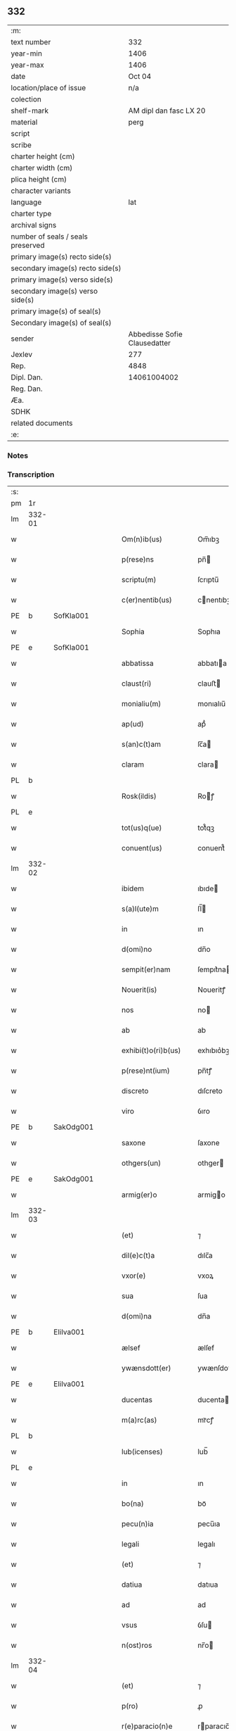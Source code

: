 ** 332

| :m:                               |                              |
| text number                       |                          332 |
| year-min                          |                         1406 |
| year-max                          |                         1406 |
| date                              |                       Oct 04 |
| location/place of issue           |                          n/a |
| colection                         |                              |
| shelf-mark                        |       AM dipl dan fasc LX 20 |
| material                          |                         perg |
| script                            |                              |
| scribe                            |                              |
| charter height (cm)               |                              |
| charter width (cm)                |                              |
| plica height (cm)                 |                              |
| character variants                |                              |
| language                          |                          lat |
| charter type                      |                              |
| archival signs                    |                              |
| number of seals / seals preserved |                              |
| primary image(s) recto side(s)    |                              |
| secondary image(s) recto side(s)  |                              |
| primary image(s) verso side(s)    |                              |
| secondary image(s) verso side(s)  |                              |
| primary image(s) of seal(s)       |                              |
| Secondary image(s) of seal(s)     |                              |
| sender                            | Abbedisse Sofie Clausedatter |
| Jexlev                            |                          277 |
| Rep.                              |                         4848 |
| Dipl. Dan.                        |                  14061004002 |
| Reg. Dan.                         |                              |
| Æa.                               |                              |
| SDHK                              |                              |
| related documents                 |                              |
| :e:                               |                              |

*** Notes


*** Transcription
| :s: |        |   |   |   |   |                     |              |   |   |   |                         |     |   |   |    |               |
| pm  | 1r     |   |   |   |   |                     |              |   |   |   |                         |     |   |   |    |               |
| lm  | 332-01 |   |   |   |   |                     |              |   |   |   |                         |     |   |   |    |               |
| w   |        |   |   |   |   | Om(n)ib(us)         | Om̅ıbꝫ        |   |   |   |                         | lat |   |   |    |        332-01 |
| w   |        |   |   |   |   | p(rese)ns           | pn̅          |   |   |   |                         | lat |   |   |    |        332-01 |
| w   |        |   |   |   |   | scriptu(m)          | ſcrıptu̅      |   |   |   |                         | lat |   |   |    |        332-01 |
| w   |        |   |   |   |   | c(er)nentib(us)     | cnentıbꝫ    |   |   |   |                         | lat |   |   |    |        332-01 |
| PE  | b      | SofKla001  |   |   |   |                     |              |   |   |   |                         |     |   |   |    |               |
| w   |        |   |   |   |   | Sophia              | Sophıa       |   |   |   |                         | lat |   |   |    |        332-01 |
| PE  | e      | SofKla001  |   |   |   |                     |              |   |   |   |                         |     |   |   |    |               |
| w   |        |   |   |   |   | abbatissa           | abbatıa     |   |   |   |                         | lat |   |   |    |        332-01 |
| w   |        |   |   |   |   | claust(ri)          | clauﬅ       |   |   |   |                         | lat |   |   |    |        332-01 |
| w   |        |   |   |   |   | monialiu(m)         | monıalıu̅     |   |   |   |                         | lat |   |   |    |        332-01 |
| w   |        |   |   |   |   | ap(ud)              | apᷘ           |   |   |   |                         | lat |   |   |    |        332-01 |
| w   |        |   |   |   |   | s(an)c(t)am         | ſc̅a         |   |   |   |                         | lat |   |   |    |        332-01 |
| w   |        |   |   |   |   | claram              | clara       |   |   |   |                         | lat |   |   |    |        332-01 |
| PL  | b      |   |   |   |   |                     |              |   |   |   |                         |     |   |   |    |               |
| w   |        |   |   |   |   | Rosk(ildis)         | Roꝭ         |   |   |   |                         | lat |   |   |    |        332-01 |
| PL  | e      |   |   |   |   |                     |              |   |   |   |                         |     |   |   |    |               |
| w   |        |   |   |   |   | tot(us)q(ue)        | tot᷒qꝫ        |   |   |   |                         | lat |   |   |    |        332-01 |
| w   |        |   |   |   |   | conuent(us)         | conuent᷒      |   |   |   |                         | lat |   |   |    |        332-01 |
| lm  | 332-02 |   |   |   |   |                     |              |   |   |   |                         |     |   |   |    |               |
| w   |        |   |   |   |   | ibidem              | ıbıde       |   |   |   |                         | lat |   |   |    |        332-02 |
| w   |        |   |   |   |   | s(a)l(ute)m         | ſl̅          |   |   |   |                         | lat |   |   |    |        332-02 |
| w   |        |   |   |   |   | in                  | ın           |   |   |   |                         | lat |   |   |    |        332-02 |
| w   |        |   |   |   |   | d(omi)no            | dn̅o          |   |   |   |                         | lat |   |   |    |        332-02 |
| w   |        |   |   |   |   | sempit(er)nam       | ſempıt͛na    |   |   |   |                         | lat |   |   |    |        332-02 |
| w   |        |   |   |   |   | Nouerit(is)         | Noueritꝭ     |   |   |   |                         | lat |   |   |    |        332-02 |
| w   |        |   |   |   |   | nos                 | no          |   |   |   |                         | lat |   |   |    |        332-02 |
| w   |        |   |   |   |   | ab                  | ab           |   |   |   |                         | lat |   |   |    |        332-02 |
| w   |        |   |   |   |   | exhibi(t)o(ri)b(us) | exhıbıo͛bꝫ    |   |   |   |                         | lat |   |   |    |        332-02 |
| w   |        |   |   |   |   | p(rese)nt(ium)      | pn̅tꝭ         |   |   |   |                         | lat |   |   |    |        332-02 |
| w   |        |   |   |   |   | discreto            | dıſcreto     |   |   |   |                         | lat |   |   |    |        332-02 |
| w   |        |   |   |   |   | viro                | ỽıro         |   |   |   |                         | lat |   |   |    |        332-02 |
| PE  | b      | SakOdg001  |   |   |   |                     |              |   |   |   |                         |     |   |   |    |               |
| w   |        |   |   |   |   | saxone              | ſaxone       |   |   |   |                         | lat |   |   |    |        332-02 |
| w   |        |   |   |   |   | othgers(un)         | othger      |   |   |   |                         | lat |   |   |    |        332-02 |
| PE  | e      | SakOdg001  |   |   |   |                     |              |   |   |   |                         |     |   |   |    |               |
| w   |        |   |   |   |   | armig(er)o          | armigo      |   |   |   |                         | lat |   |   |    |        332-02 |
| lm  | 332-03 |   |   |   |   |                     |              |   |   |   |                         |     |   |   |    |               |
| w   |        |   |   |   |   | (et)                | ⁊            |   |   |   |                         | lat |   |   |    |        332-03 |
| w   |        |   |   |   |   | dil(e)c(t)a         | dılc̅a        |   |   |   |                         | lat |   |   |    |        332-03 |
| w   |        |   |   |   |   | vxor(e)             | vxoꝝ         |   |   |   |                         | lat |   |   |    |        332-03 |
| w   |        |   |   |   |   | sua                 | ſua          |   |   |   |                         | lat |   |   |    |        332-03 |
| w   |        |   |   |   |   | d(omi)na            | dn̅a          |   |   |   |                         | lat |   |   |    |        332-03 |
| PE  | b      | EliIva001  |   |   |   |                     |              |   |   |   |                         |     |   |   |    |               |
| w   |        |   |   |   |   | ælsef               | ælſef        |   |   |   |                         | lat |   |   |    |        332-03 |
| w   |        |   |   |   |   | ywænsdott(er)       | ywænſdott   |   |   |   |                         | lat |   |   |    |        332-03 |
| PE  | e      | EliIva001  |   |   |   |                     |              |   |   |   |                         |     |   |   |    |               |
| w   |        |   |   |   |   | ducentas            | ducenta     |   |   |   |                         | lat |   |   |    |        332-03 |
| w   |        |   |   |   |   | m(a)rc(as)          | mrᷓcꝭ         |   |   |   |                         | lat |   |   |    |        332-03 |
| PL  | b      |   |   |   |   |                     |              |   |   |   |                         |     |   |   |    |               |
| w   |        |   |   |   |   | lub(icenses)        | lub̅          |   |   |   |                         | lat |   |   |    |        332-03 |
| PL  | e      |   |   |   |   |                     |              |   |   |   |                         |     |   |   |    |               |
| w   |        |   |   |   |   | in                  | ın           |   |   |   |                         | lat |   |   |    |        332-03 |
| w   |        |   |   |   |   | bo(na)              | boᷓ           |   |   |   |                         | lat |   |   |    |        332-03 |
| w   |        |   |   |   |   | pecu(n)ia           | pecu̅ıa       |   |   |   |                         | lat |   |   |    |        332-03 |
| w   |        |   |   |   |   | legali              | legalı       |   |   |   |                         | lat |   |   |    |        332-03 |
| w   |        |   |   |   |   | (et)                | ⁊            |   |   |   |                         | lat |   |   |    |        332-03 |
| w   |        |   |   |   |   | datiua              | datıua       |   |   |   |                         | lat |   |   |    |        332-03 |
| w   |        |   |   |   |   | ad                  | ad           |   |   |   |                         | lat |   |   |    |        332-03 |
| w   |        |   |   |   |   | vsus                | ỽſu         |   |   |   |                         | lat |   |   |    |        332-03 |
| w   |        |   |   |   |   | n(ost)ros           | nr̅o         |   |   |   |                         | lat |   |   |    |        332-03 |
| lm  | 332-04 |   |   |   |   |                     |              |   |   |   |                         |     |   |   |    |               |
| w   |        |   |   |   |   | (et)                | ⁊            |   |   |   |                         | lat |   |   |    |        332-04 |
| w   |        |   |   |   |   | p(ro)               | ꝓ            |   |   |   |                         | lat |   |   |    |        332-04 |
| w   |        |   |   |   |   | r(e)paracio(n)e     | rparacıo̅e   |   |   |   |                         | lat |   |   |    |        332-04 |
| w   |        |   |   |   |   | n(ost)ri            | nr̅ı          |   |   |   |                         | lat |   |   |    |        332-04 |
| w   |        |   |   |   |   | mo(na)sterij        | mᷓoﬅerij      |   |   |   |                         | lat |   |   |    |        332-04 |
| w   |        |   |   |   |   | v(er)acit(er)       | ỽ͛aci        |   |   |   |                         | lat |   |   |    |        332-04 |
| w   |        |   |   |   |   | subleuasse          | ſubleuae    |   |   |   |                         | lat |   |   |    |        332-04 |
| p   |        |   |   |   |   | /                   | /            |   |   |   |                         | lat |   |   |    |        332-04 |
| w   |        |   |   |   |   | quas                | qua         |   |   |   |                         | lat |   |   |    |        332-04 |
| w   |        |   |   |   |   | nob(is)             | nob̅          |   |   |   |                         | lat |   |   |    |        332-04 |
| w   |        |   |   |   |   | p(ar)tim            | p̲ti         |   |   |   |                         | lat |   |   |    |        332-04 |
| w   |        |   |   |   |   | sub                 | ſub          |   |   |   |                         | lat |   |   |    |        332-04 |
| w   |        |   |   |   |   | isto                | ıﬅo          |   |   |   |                         | lat |   |   |    |        332-04 |
| w   |        |   |   |   |   | p(re)textu          | p̅textu       |   |   |   |                         | lat |   |   |    |        332-04 |
| w   |        |   |   |   |   | donasse             | donae       |   |   |   |                         | lat |   |   |    |        332-04 |
| w   |        |   |   |   |   | dinoscu(n)t(ur)     | dınoſcu̅tᷣ     |   |   |   |                         | lat |   |   |    |        332-04 |
| w   |        |   |   |   |   | q(uod)              | ꝙ            |   |   |   |                         | lat |   |   |    |        332-04 |
| w   |        |   |   |   |   | ip(s)i              | ıp̅ı          |   |   |   |                         | lat |   |   |    |        332-04 |
| lm  | 332-05 |   |   |   |   |                     |              |   |   |   |                         |     |   |   |    |               |
| w   |        |   |   |   |   | ambo                | ambo         |   |   |   |                         | lat |   |   |    |        332-05 |
| w   |        |   |   |   |   | q(uam)              | ꝙᷓ            |   |   |   |                         | lat |   |   |    |        332-05 |
| w   |        |   |   |   |   | diu                 | dıu          |   |   |   |                         | lat |   |   |    |        332-05 |
| w   |        |   |   |   |   | vixerint            | ỽıxerint     |   |   |   |                         | lat |   |   |    |        332-05 |
| w   |        |   |   |   |   | om(n)ia             | om̅ıa         |   |   |   |                         | lat |   |   |    |        332-05 |
| w   |        |   |   |   |   | bo(na)              | boᷓ           |   |   |   |                         | lat |   |   |    |        332-05 |
| w   |        |   |   |   |   | n(ost)ra            | nr̅a          |   |   |   |                         | lat |   |   |    |        332-05 |
| w   |        |   |   |   |   | in                  | in           |   |   |   |                         | lat |   |   |    |        332-05 |
| PL  | b      |   |   |   |   |                     |              |   |   |   |                         |     |   |   |    |               |
| w   |        |   |   |   |   | giæssøwæ            | gıæøwæ      |   |   |   |                         | lat |   |   |    |        332-05 |
| PL  | e      |   |   |   |   |                     |              |   |   |   |                         |     |   |   |    |               |
| w   |        |   |   |   |   | sita                | ſıta         |   |   |   |                         | lat |   |   |    |        332-05 |
| w   |        |   |   |   |   | (con)structa        | ꝯﬅructa      |   |   |   |                         | lat |   |   |    |        332-05 |
| w   |        |   |   |   |   | (et)                | ⁊            |   |   |   |                         | lat |   |   |    |        332-05 |
| w   |        |   |   |   |   | desolata            | deſolata     |   |   |   |                         | lat |   |   |    |        332-05 |
| w   |        |   |   |   |   | cu(m)               | cu̅           |   |   |   |                         | lat |   |   |    |        332-05 |
| w   |        |   |   |   |   | garset(is)          | garſetꝭ      |   |   |   |                         | lat |   |   |    |        332-05 |
| w   |        |   |   |   |   | (et)                | ⁊            |   |   |   |                         | lat |   |   |    |        332-05 |
| w   |        |   |   |   |   | aliis               | alii        |   |   |   |                         | lat |   |   |    |        332-05 |
| w   |        |   |   |   |   | om(n)ib(us)         | om̅ıbꝫ        |   |   |   |                         | lat |   |   |    |        332-05 |
| w   |        |   |   |   |   | suis                | ſui         |   |   |   |                         | lat |   |   |    |        332-05 |
| lm  | 332-06 |   |   |   |   |                     |              |   |   |   |                         |     |   |   |    |               |
| w   |        |   |   |   |   | p(er)tinenciis      | p̲tınencii   |   |   |   |                         | lat |   |   |    |        332-06 |
| w   |        |   |   |   |   | v(idelicet)         | ỽꝫ           |   |   |   |                         | lat |   |   |    |        332-06 |
| w   |        |   |   |   |   | agr(is)             | agrꝭ         |   |   |   |                         | lat |   |   |    |        332-06 |
| w   |        |   |   |   |   | p(ra)t(is)          | pᷓtꝭ          |   |   |   |                         | lat |   |   |    |        332-06 |
| w   |        |   |   |   |   | siluis              | ſılui       |   |   |   |                         | lat |   |   |    |        332-06 |
| w   |        |   |   |   |   | pascuis             | paſcui      |   |   |   |                         | lat |   |   |    |        332-06 |
| w   |        |   |   |   |   | piscatur(is)        | pıſcaturꝭ    |   |   |   |                         | lat |   |   |    |        332-06 |
| w   |        |   |   |   |   | hu(m)id(is)         | huı̅         |   |   |   |                         | lat |   |   |    |        332-06 |
| w   |        |   |   |   |   | (et)                | ⁊            |   |   |   |                         | lat |   |   |    |        332-06 |
| w   |        |   |   |   |   | sicc(is)            | ſiccꝭ        |   |   |   |                         | lat |   |   |    |        332-06 |
| w   |        |   |   |   |   | nil                 | nil          |   |   |   |                         | lat |   |   |    |        332-06 |
| w   |        |   |   |   |   | excepto             | excepto      |   |   |   |                         | lat |   |   |    |        332-06 |
| w   |        |   |   |   |   | inf(ra)             | ınfᷓ          |   |   |   |                         | lat |   |   |    |        332-06 |
| w   |        |   |   |   |   | quatuor             | quatuoꝛ      |   |   |   |                         | lat |   |   |    |        332-06 |
| w   |        |   |   |   |   | limites             | lımıte      |   |   |   |                         | lat |   |   |    |        332-06 |
| w   |        |   |   |   |   | ca(m)por(um)        | ca̅poꝝ        |   |   |   |                         | lat |   |   |    |        332-06 |
| lm  | 332-07 |   |   |   |   |                     |              |   |   |   |                         |     |   |   |    |               |
| w   |        |   |   |   |   | absq(ue)            | abſqꝫ        |   |   |   |                         | lat |   |   |    |        332-07 |
| w   |        |   |   |   |   | vlla                | ỽlla         |   |   |   |                         | lat |   |   |    |        332-07 |
| w   |        |   |   |   |   | pensione            | penſıone     |   |   |   |                         | lat |   |   |    |        332-07 |
| w   |        |   |   |   |   | de                  | de           |   |   |   |                         | lat |   |   |    |        332-07 |
| w   |        |   |   |   |   | d(i)c(t)is          | dc̅ı         |   |   |   |                         | lat |   |   |    |        332-07 |
| w   |        |   |   |   |   | bonis               | boni        |   |   |   |                         | lat |   |   |    |        332-07 |
| w   |        |   |   |   |   | q(uo)modol(ibet)    | qͦmodolꝫ      |   |   |   |                         | lat |   |   |    |        332-07 |
| w   |        |   |   |   |   | danda               | danda        |   |   |   |                         | lat |   |   |    |        332-07 |
| w   |        |   |   |   |   | libere              | lıbere       |   |   |   |                         | lat |   |   |    |        332-07 |
| w   |        |   |   |   |   | habeant             | habeant      |   |   |   |                         | lat |   |   |    |        332-07 |
| w   |        |   |   |   |   | ordinanda           | oꝛdınanda    |   |   |   |                         | lat |   |   |    |        332-07 |
| w   |        |   |   |   |   | p(ar)timq(ue)       | p̲tiqꝫ       |   |   |   |                         | lat |   |   |    |        332-07 |
| w   |        |   |   |   |   | sub                 | ſub          |   |   |   |                         | lat |   |   |    |        332-07 |
| w   |        |   |   |   |   | (et)                | ⁊            |   |   |   |                         | lat |   |   |    |        332-07 |
| w   |        |   |   |   |   | ex                  | ex           |   |   |   |                         | lat |   |   |    |        332-07 |
| w   |        |   |   |   |   | pietat(is)          | pıetatꝭ      |   |   |   |                         | lat |   |   |    |        332-07 |
| w   |        |   |   |   |   | aff(e)c(t)u         | affc̅u        |   |   |   |                         | lat |   |   |    |        332-07 |
| lm  | 332-08 |   |   |   |   |                     |              |   |   |   |                         |     |   |   |    |               |
| w   |        |   |   |   |   | p(re)d(i)c(t)a      | p̅dc̅a         |   |   |   |                         | lat |   |   |    |        332-08 |
| w   |        |   |   |   |   | denarior(um)        | denarıoꝝ     |   |   |   |                         | lat |   |   |    |        332-08 |
| w   |        |   |   |   |   | donacio             | donacıo      |   |   |   |                         | lat |   |   |    |        332-08 |
| w   |        |   |   |   |   | p(ro)cesserat       | ꝓceerat     |   |   |   |                         | lat |   |   |    |        332-08 |
| w   |        |   |   |   |   | vt                  | vt           |   |   |   |                         | lat |   |   |    |        332-08 |
| w   |        |   |   |   |   | dum                 | du          |   |   |   |                         | lat |   |   |    |        332-08 |
| w   |        |   |   |   |   | ip(s)os             | ıp̅o         |   |   |   |                         | lat |   |   |    |        332-08 |
| w   |        |   |   |   |   | mori                | moꝛı         |   |   |   |                         | lat |   |   |    |        332-08 |
| w   |        |   |   |   |   | co(n)tig(er)it      | co̅tıg͛ıt      |   |   |   |                         | lat |   |   |    |        332-08 |
| w   |        |   |   |   |   | in                  | in           |   |   |   |                         | lat |   |   |    |        332-08 |
| w   |        |   |   |   |   | ecc(lesi)a          | ecc̅a         |   |   |   |                         | lat |   |   |    |        332-08 |
| w   |        |   |   |   |   | n(ost)ra            | nr̅a          |   |   |   |                         | lat |   |   |    |        332-08 |
| w   |        |   |   |   |   | a(m)bo              | a̅bo          |   |   |   |                         | lat |   |   |    |        332-08 |
| w   |        |   |   |   |   | sepultura           | ſepultura    |   |   |   |                         | lat |   |   |    |        332-08 |
| w   |        |   |   |   |   | p(er)fruant(ur)     | p̲fruantᷣ      |   |   |   |                         | lat |   |   |    |        332-08 |
| w   |        |   |   |   |   | p(ar)ticipes¦q(ue)  | p̲tıcıpe¦qꝫ  |   |   |   |                         | lat |   |   |    | 332-08—332-09 |
| w   |        |   |   |   |   | sint                | ſint         |   |   |   |                         | lat |   |   |    |        332-09 |
| w   |        |   |   |   |   | o(mn)i(u)m          | oı̅         |   |   |   |                         | lat |   |   |    |        332-09 |
| w   |        |   |   |   |   | b(e)n(e)ficior(um)  | bn̅fıcıoꝝ     |   |   |   |                         | lat |   |   |    |        332-09 |
| w   |        |   |   |   |   | missar(um)          | mıaꝝ        |   |   |   |                         | lat |   |   |    |        332-09 |
| w   |        |   |   |   |   | or(ati)onu(m)       | oꝛ̅onu̅        |   |   |   |                         | lat |   |   |    |        332-09 |
| w   |        |   |   |   |   | (et)                | ⁊            |   |   |   |                         | lat |   |   |    |        332-09 |
| w   |        |   |   |   |   | indulge(n)ciaru(m)  | ındulge̅cıaꝛu̅ |   |   |   |                         | lat |   |   |    |        332-09 |
| w   |        |   |   |   |   | tam                 | tam          |   |   |   |                         | lat |   |   |    |        332-09 |
| w   |        |   |   |   |   | in                  | ın           |   |   |   |                         | lat |   |   |    |        332-09 |
| w   |        |   |   |   |   | vita                | ỽıta         |   |   |   |                         | lat |   |   |    |        332-09 |
| w   |        |   |   |   |   | q(uam)              | ꝙᷓ            |   |   |   |                         | lat |   |   |    |        332-09 |
| w   |        |   |   |   |   | in                  | in           |   |   |   |                         | lat |   |   |    |        332-09 |
| w   |        |   |   |   |   | morte               | moꝛte        |   |   |   |                         | lat |   |   |    |        332-09 |
| w   |        |   |   |   |   | q(ue)               | q̅            |   |   |   |                         | lat |   |   |    |        332-09 |
| w   |        |   |   |   |   | in                  | ın           |   |   |   |                         | lat |   |   |    |        332-09 |
| w   |        |   |   |   |   | ecc(lesi)a          | ecc̅a         |   |   |   |                         | lat |   |   |    |        332-09 |
| w   |        |   |   |   |   | (et)                | ⁊            |   |   |   |                         | lat |   |   |    |        332-09 |
| w   |        |   |   |   |   | claust(ro)          | clauﬅͦ        |   |   |   |                         | lat |   |   |    |        332-09 |
| w   |        |   |   |   |   | n(ost)ris           | nr̅ı         |   |   |   |                         | lat |   |   |    |        332-09 |
| w   |        |   |   |   |   | p(er)petuo          | p̲petuo       |   |   |   |                         | lat |   |   |    |        332-09 |
| lm  | 332-10 |   |   |   |   |                     |              |   |   |   |                         |     |   |   |    |               |
| w   |        |   |   |   |   | celeb(ra)nda        | celebᷓnda     |   |   |   |                         | lat |   |   |    |        332-10 |
| w   |        |   |   |   |   | fueri(n)t           | fuerı̅t       |   |   |   |                         | lat |   |   |    |        332-10 |
| w   |        |   |   |   |   | (et)                | ⁊            |   |   |   |                         | lat |   |   |    |        332-10 |
| w   |        |   |   |   |   | tenenda             | tenenda      |   |   |   |                         | lat |   |   |    |        332-10 |
| w   |        |   |   |   |   | Jnsup(er)           | Jnſuꝑ        |   |   |   |                         | lat |   |   |    |        332-10 |
| w   |        |   |   |   |   | anniu(er)sariu(m)   | annıuſarıu̅  |   |   |   |                         | lat |   |   |    |        332-10 |
| w   |        |   |   |   |   | suu(m)              | ſuu̅          |   |   |   |                         | lat |   |   |    |        332-10 |
| w   |        |   |   |   |   | sem(e)l             | ſeml̅         |   |   |   |                         | lat |   |   |    |        332-10 |
| w   |        |   |   |   |   | in                  | ın           |   |   |   |                         | lat |   |   |    |        332-10 |
| w   |        |   |   |   |   | anno                | anno         |   |   |   |                         | lat |   |   |    |        332-10 |
| w   |        |   |   |   |   | cu(m)               | cu̅           |   |   |   |                         | lat |   |   |    |        332-10 |
| w   |        |   |   |   |   | miss(is)            | mıſ         |   |   |   |                         | lat |   |   |    |        332-10 |
| w   |        |   |   |   |   | (et)                | ⁊            |   |   |   |                         | lat |   |   |    |        332-10 |
| w   |        |   |   |   |   | vigiliis            | ỽıgilii     |   |   |   |                         | lat |   |   |    |        332-10 |
| w   |        |   |   |   |   | p(ro)               | ꝓ            |   |   |   |                         | lat |   |   |    |        332-10 |
| w   |        |   |   |   |   | eor(um)             | eoꝝ          |   |   |   |                         | lat |   |   |    |        332-10 |
| w   |        |   |   |   |   | a(n)i(m)ab(us)      | aı̅abꝫ        |   |   |   |                         | lat |   |   |    |        332-10 |
| w   |        |   |   |   |   | indubie             | ındubie      |   |   |   |                         | lat |   |   |    |        332-10 |
| lm  | 332-11 |   |   |   |   |                     |              |   |   |   |                         |     |   |   |    |               |
| w   |        |   |   |   |   | solle(m)pnit(er)    | ſolle̅pnıtꝭ   |   |   |   |                         | lat |   |   |    |        332-11 |
| w   |        |   |   |   |   | tene(r)i            | tene̅ı        |   |   |   |                         | lat |   |   |    |        332-11 |
| w   |        |   |   |   |   | faciam(us)          | facıam᷒       |   |   |   |                         | lat |   |   |    |        332-11 |
| w   |        |   |   |   |   | Addim(us)           | Addım᷒        |   |   |   |                         | lat |   |   |    |        332-11 |
| w   |        |   |   |   |   | ec(iam)             | e           |   |   |   |                         | lat |   |   |    |        332-11 |
| w   |        |   |   |   |   | q(uod)              | ꝙ            |   |   |   |                         | lat |   |   |    |        332-11 |
| w   |        |   |   |   |   | p(re)d(i)c(t)or(um) | pd̅coꝝ        |   |   |   |                         | lat |   |   |    |        332-11 |
| PE  | b      | SakOdg001  |   |   |   |                     |              |   |   |   |                         |     |   |   |    |               |
| w   |        |   |   |   |   | saxonis             | ſaxonı      |   |   |   |                         | lat |   |   |    |        332-11 |
| PE  | e      | SakOdg001  |   |   |   |                     |              |   |   |   |                         |     |   |   |    |               |
| w   |        |   |   |   |   | (et)                | ⁊            |   |   |   |                         | lat |   |   |    |        332-11 |
| w   |        |   |   |   |   | d(omi)ne            | dn̅e          |   |   |   |                         | lat |   |   |    |        332-11 |
| PE  | b      | EliIva001  |   |   |   |                     |              |   |   |   |                         |     |   |   |    |               |
| w   |        |   |   |   |   | elsef               | elſef        |   |   |   |                         | lat |   |   |    |        332-11 |
| PE  | e      | EliIva001  |   |   |   |                     |              |   |   |   |                         |     |   |   |    |               |
| w   |        |   |   |   |   | heredes             | herede      |   |   |   |                         | lat |   |   |    |        332-11 |
| w   |        |   |   |   |   | p(re)d(i)c(t)a      | p̅dc̅a         |   |   |   |                         | lat |   |   |    |        332-11 |
| w   |        |   |   |   |   | bona                | bona         |   |   |   |                         | lat |   |   |    |        332-11 |
| w   |        |   |   |   |   | in                  | ın           |   |   |   |                         | lat |   |   |    |        332-11 |
| PL  | b      |   |   |   |   |                     |              |   |   |   |                         |     |   |   |    |               |
| w   |        |   |   |   |   | giæssøwæ            | gıæøwæ      |   |   |   |                         | lat |   |   |    |        332-11 |
| PL  | e      |   |   |   |   |                     |              |   |   |   |                         |     |   |   |    |               |
| w   |        |   |   |   |   | cum                 | cu          |   |   |   |                         | lat |   |   |    |        332-11 |
| lm  | 332-12 |   |   |   |   |                     |              |   |   |   |                         |     |   |   |    |               |
| w   |        |   |   |   |   | p(re)miss(is)       | p̅mıſ        |   |   |   |                         | lat |   |   |    |        332-12 |
| w   |        |   |   |   |   | suis                | ſuı         |   |   |   |                         | lat |   |   |    |        332-12 |
| w   |        |   |   |   |   | p(er)tinenciis      | p̲tınencii   |   |   |   |                         | lat |   |   |    |        332-12 |
| w   |        |   |   |   |   | p(ost)              | p᷒            |   |   |   |                         | lat |   |   |    |        332-12 |
| w   |        |   |   |   |   | eor(um)             | eoꝝ          |   |   |   |                         | lat |   |   |    |        332-12 |
| w   |        |   |   |   |   | obitum              | obıtu       |   |   |   |                         | lat |   |   |    |        332-12 |
| w   |        |   |   |   |   | vsq(ue)             | ỽſqꝫ         |   |   |   |                         | lat |   |   |    |        332-12 |
| w   |        |   |   |   |   | ad                  | ad           |   |   |   |                         | lat |   |   |    |        332-12 |
| w   |        |   |   |   |   | fest(um)            | feﬅꝭ         |   |   |   |                         | lat |   |   |    |        332-12 |
| w   |        |   |   |   |   | b(ea)ti             | bt̅ı          |   |   |   |                         | lat |   |   |    |        332-12 |
| w   |        |   |   |   |   | michael(is)         | mıchael̅      |   |   |   |                         | lat |   |   |    |        332-12 |
| w   |        |   |   |   |   | p(ro)xi(m)o         | ꝓxı̅o         |   |   |   |                         | lat |   |   |    |        332-12 |
| w   |        |   |   |   |   | subsquens           | ſubſquen    |   |   |   |                         | lat |   |   |    |        332-12 |
| w   |        |   |   |   |   | ec(iam)             | e           |   |   |   |                         | lat |   |   |    |        332-12 |
| w   |        |   |   |   |   | absq(ue)            | abſqꝫ        |   |   |   |                         | lat |   |   |    |        332-12 |
| w   |        |   |   |   |   | vlla                | vlla         |   |   |   |                         | lat |   |   |    |        332-12 |
| w   |        |   |   |   |   | pensione            | penſıone     |   |   |   |                         | lat |   |   |    |        332-12 |
| lm  | 332-13 |   |   |   |   |                     |              |   |   |   |                         |     |   |   |    |               |
| w   |        |   |   |   |   | secundum            | !ſecun̅du¡   |   |   |   |                         | lat |   |   |    |        332-13 |
| w   |        |   |   |   |   | suam                | ſua         |   |   |   |                         | lat |   |   |    |        332-13 |
| w   |        |   |   |   |   | volun(tatem)        | ỽolunͩͤ        |   |   |   |                         | lat |   |   |    |        332-13 |
| w   |        |   |   |   |   | liber(e)            | lıberꝭ       |   |   |   |                         | lat |   |   |    |        332-13 |
| w   |        |   |   |   |   | ordinabu(n)t        | oꝛdınabu̅t    |   |   |   |                         | lat |   |   |    |        332-13 |
| w   |        |   |   |   |   | quo                 | quo          |   |   |   |                         | lat |   |   |    |        332-13 |
| w   |        |   |   |   |   | festo               | feﬅo         |   |   |   |                         | lat |   |   |    |        332-13 |
| w   |        |   |   |   |   | t(ra)nsacto         | tᷓnſacto      |   |   |   |                         | lat |   |   |    |        332-13 |
| w   |        |   |   |   |   | p(re)d(i)c(t)a      | pdc̅a         |   |   |   |                         | lat |   |   |    |        332-13 |
| w   |        |   |   |   |   | bo(na)              | boᷓ           |   |   |   |                         | lat |   |   |    |        332-13 |
| w   |        |   |   |   |   | cu(m)               | cu̅           |   |   |   |                         | lat |   |   |    |        332-13 |
| w   |        |   |   |   |   | edificis            | edıfici     |   |   |   |                         | lat |   |   |    |        332-13 |
| w   |        |   |   |   |   | (et)                | ⁊            |   |   |   |                         | lat |   |   |    |        332-13 |
| w   |        |   |   |   |   | famuliis            | famulii     |   |   |   |                         | lat |   |   |    |        332-13 |
| w   |        |   |   |   |   | absq(ue)            | abſqꝫ        |   |   |   |                         | lat |   |   |    |        332-13 |
| w   |        |   |   |   |   | vlla                | vlla         |   |   |   |                         | lat |   |   |    |        332-13 |
| w   |        |   |   |   |   | diminu¦cione        | dıminu¦cıone |   |   |   |                         | lat |   |   |    | 332-13—332-14 |
| w   |        |   |   |   |   | ad                  | ad           |   |   |   |                         | lat |   |   |    |        332-14 |
| w   |        |   |   |   |   | n(ost)ram           | nr̅a         |   |   |   |                         | lat |   |   |    |        332-14 |
| w   |        |   |   |   |   | ordinac(i)o(n)em    | oꝛdınac̅oe   |   |   |   |                         | lat |   |   |    |        332-14 |
| w   |        |   |   |   |   | liber(e)            | lıberꝭ       |   |   |   |                         | lat |   |   |    |        332-14 |
| w   |        |   |   |   |   | reu(er)tant(ur)     | reutantᷣ     |   |   |   |                         | lat |   |   |    |        332-14 |
| w   |        |   |   |   |   | ip(s)iq(ue)         | ıp̅ıqꝫ        |   |   |   |                         | lat |   |   |    |        332-14 |
| w   |        |   |   |   |   | eor(um)             | eoꝝ          |   |   |   |                         | lat |   |   |    |        332-14 |
| w   |        |   |   |   |   | heredes             | herede      |   |   |   |                         | lat |   |   |    |        332-14 |
| w   |        |   |   |   |   | q(ui)c(um)q(ue)     | qqꝫ        |   |   |   |                         | lat |   |   |    |        332-14 |
| w   |        |   |   |   |   | fuerint             | fuerınt      |   |   |   |                         | lat |   |   |    |        332-14 |
| p   |        |   |   |   |   | /                   | /            |   |   |   |                         | lat |   |   |    |        332-14 |
| w   |        |   |   |   |   | bo(na)              | boᷓ           |   |   |   |                         | lat |   |   |    |        332-14 |
| w   |        |   |   |   |   | sua                 | ſua          |   |   |   |                         | lat |   |   |    |        332-14 |
| w   |        |   |   |   |   | om(n)ia             | om̅ıa         |   |   |   |                         | lat |   |   |    |        332-14 |
| w   |        |   |   |   |   | mobilia             | mobilia      |   |   |   |                         | lat |   |   |    |        332-14 |
| w   |        |   |   |   |   | q(ue)               | q̅            |   |   |   |                         | lat |   |   |    |        332-14 |
| w   |        |   |   |   |   | secum               | ſecu        |   |   |   |                         | lat |   |   |    |        332-14 |
| lm  | 332-15 |   |   |   |   |                     |              |   |   |   |                         |     |   |   |    |               |
| w   |        |   |   |   |   | in                  | ın           |   |   |   |                         | lat |   |   |    |        332-15 |
| w   |        |   |   |   |   | eisd(em)            | eıſ         |   |   |   |                         | lat |   |   |    |        332-15 |
| w   |        |   |   |   |   | bonis               | bonı        |   |   |   |                         | lat |   |   |    |        332-15 |
| w   |        |   |   |   |   | habuerint           | habuerint    |   |   |   |                         | lat |   |   |    |        332-15 |
| w   |        |   |   |   |   | ad                  | ad           |   |   |   |                         | lat |   |   |    |        332-15 |
| w   |        |   |   |   |   | alia                | alıa         |   |   |   |                         | lat |   |   |    |        332-15 |
| w   |        |   |   |   |   | loca                | loca         |   |   |   |                         | lat |   |   |    |        332-15 |
| w   |        |   |   |   |   | place(n)cia         | place̅cıa     |   |   |   |                         | lat |   |   |    |        332-15 |
| w   |        |   |   |   |   | vbi                 | vbi          |   |   |   |                         | lat |   |   |    |        332-15 |
| w   |        |   |   |   |   | sibi                | ſibi         |   |   |   |                         | lat |   |   |    |        332-15 |
| w   |        |   |   |   |   | visu(m)             | ỽıſu̅         |   |   |   |                         | lat |   |   |    |        332-15 |
| w   |        |   |   |   |   | fuerit              | fuerit       |   |   |   |                         | lat |   |   |    |        332-15 |
| w   |        |   |   |   |   | absq(ue)            | abſqꝫ        |   |   |   |                         | lat |   |   |    |        332-15 |
| w   |        |   |   |   |   | vllo                | ỽllo         |   |   |   |                         | lat |   |   |    |        332-15 |
| w   |        |   |   |   |   | i(m)pedim(en)to     | ı̅pedım̅to     |   |   |   |                         | lat |   |   |    |        332-15 |
| w   |        |   |   |   |   | licite              | lıcıte       |   |   |   |                         | lat |   |   |    |        332-15 |
| w   |        |   |   |   |   | possint             | poınt       |   |   |   |                         | lat |   |   |    |        332-15 |
| w   |        |   |   |   |   | deduc(er)e          | deduce      |   |   |   |                         | lat |   |   |    |        332-15 |
| lm  | 332-16 |   |   |   |   |                     |              |   |   |   |                         |     |   |   |    |               |
| w   |        |   |   |   |   | (et)                | ⁊            |   |   |   |                         | lat |   |   |    |        332-16 |
| w   |        |   |   |   |   | t(ra)nsf(er)re      | tᷓnſfre      |   |   |   |                         | lat |   |   |    |        332-16 |
| w   |        |   |   |   |   | vlt(er)i(us)        | vltı᷒        |   |   |   |                         | lat |   |   |    |        332-16 |
| w   |        |   |   |   |   | p(re)d(i)c(t)o      | p̅dc̅o         |   |   |   |                         | lat |   |   |    |        332-16 |
| PE  | b      | SakOdg001  |   |   |   |                     |              |   |   |   |                         |     |   |   |    |               |
| w   |        |   |   |   |   | saxoni              | ſaxoni       |   |   |   |                         | lat |   |   |    |        332-16 |
| PE  | e      | SakOdg001  |   |   |   |                     |              |   |   |   |                         |     |   |   |    |               |
| w   |        |   |   |   |   | (et)                | ⁊            |   |   |   |                         | lat |   |   |    |        332-16 |
| w   |        |   |   |   |   | d(omi)ne            | dn̅e          |   |   |   |                         | lat |   |   |    |        332-16 |
| PE  | b      | EliIva001  |   |   |   |                     |              |   |   |   |                         |     |   |   |    |               |
| w   |        |   |   |   |   | elsef               | elſef        |   |   |   |                         | lat |   |   |    |        332-16 |
| PE  | e      | EliIva001  |   |   |   |                     |              |   |   |   |                         |     |   |   |    |               |
| w   |        |   |   |   |   | p(re)d(i)c(t)a      | p̅dc̅a         |   |   |   |                         | lat |   |   |    |        332-16 |
| w   |        |   |   |   |   | bona                | bona         |   |   |   |                         | lat |   |   |    |        332-16 |
| w   |        |   |   |   |   | ad                  | ad           |   |   |   |                         | lat |   |   |    |        332-16 |
| w   |        |   |   |   |   | t(em)p(or)a         | tp̲a          |   |   |   |                         | lat |   |   |    |        332-16 |
| w   |        |   |   |   |   | Jam                 | Ja          |   |   |   |                         | lat |   |   |    |        332-16 |
| w   |        |   |   |   |   | p(rius)             | p᷒           |   |   |   |                         | lat |   |   |    |        332-16 |
| w   |        |   |   |   |   | taxata              | taxata       |   |   |   |                         | lat |   |   |    |        332-16 |
| w   |        |   |   |   |   | ap(ro)p(ri)am(us)   | aam᷒        |   |   |   |                         | lat |   |   |    |        332-16 |
| w   |        |   |   |   |   | (et)                | ⁊            |   |   |   |                         | lat |   |   |    |        332-16 |
| w   |        |   |   |   |   | disbrigam(us)       | dıſbrigam᷒    |   |   |   |                         | lat |   |   |    |        332-16 |
| w   |        |   |   |   |   | ab                  | ab           |   |   |   |                         | lat |   |   |    |        332-16 |
| w   |        |   |   |   |   | i(m)peti(tione)     | ıp̲etıᷠͤ        |   |   |   |                         | lat |   |   |    |        332-16 |
| lm  | 332-17 |   |   |   |   |                     |              |   |   |   |                         |     |   |   |    |               |
| w   |        |   |   |   |   | (et)                | ⁊            |   |   |   |                         | lat |   |   |    |        332-17 |
| w   |        |   |   |   |   | allocucio(n)e       | allocucıo̅e   |   |   |   |                         | lat |   |   |    |        332-17 |
| w   |        |   |   |   |   | quor(um)c(um)q(ue)  | quoꝝqꝫ      |   |   |   |                         | lat |   |   |    |        332-17 |
| w   |        |   |   |   |   | Veru(m)             | Veru̅         |   |   |   |                         | lat |   |   |    |        332-17 |
| w   |        |   |   |   |   | ec(iam)             | e           |   |   |   |                         | lat |   |   |    |        332-17 |
| w   |        |   |   |   |   | si                  | ſi           |   |   |   |                         | lat |   |   |    |        332-17 |
| w   |        |   |   |   |   | sic                 | ſic          |   |   |   |                         | lat |   |   |    |        332-17 |
| w   |        |   |   |   |   | contig(er)it        | contıgıt    |   |   |   |                         | lat |   |   |    |        332-17 |
| w   |        |   |   |   |   | p(re)fatos          | p̅fato       |   |   |   |                         | lat |   |   |    |        332-17 |
| PE  | b      | SakOdg001  |   |   |   |                     |              |   |   |   |                         |     |   |   |    |               |
| w   |        |   |   |   |   | saxone(m)           | ſaxone̅       |   |   |   |                         | lat |   |   |    |        332-17 |
| PE  | e      | SakOdg001  |   |   |   |                     |              |   |   |   |                         |     |   |   |    |               |
| w   |        |   |   |   |   | (et)                | ⁊            |   |   |   |                         | lat |   |   |    |        332-17 |
| w   |        |   |   |   |   | d(omi)nam           | dn̅a         |   |   |   |                         | lat |   |   |    |        332-17 |
| PE  | b      | EliIva001  |   |   |   |                     |              |   |   |   |                         |     |   |   |    |               |
| w   |        |   |   |   |   | elsef               | elſef        |   |   |   |                         | lat |   |   |    |        332-17 |
| PE  | e      | EliIva001  |   |   |   |                     |              |   |   |   |                         |     |   |   |    |               |
| w   |        |   |   |   |   | p(ro)pt(er)         | t          |   |   |   |                         | lat |   |   |    |        332-17 |
| w   |        |   |   |   |   | aliquas             | alıqua      |   |   |   |                         | lat |   |   |    |        332-17 |
| w   |        |   |   |   |   | causas              | cauſa       |   |   |   |                         | lat |   |   |    |        332-17 |
| w   |        |   |   |   |   | no(n)               | no̅           |   |   |   |                         | lat |   |   |    |        332-17 |
| lm  | 332-18 |   |   |   |   |                     |              |   |   |   |                         |     |   |   |    |               |
| w   |        |   |   |   |   | posse               | poe         |   |   |   |                         | lat |   |   |    |        332-18 |
| w   |        |   |   |   |   | n(ec)               | nͨ            |   |   |   |                         | lat |   |   |    |        332-18 |
| w   |        |   |   |   |   | velle               | velle        |   |   |   |                         | lat |   |   |    |        332-18 |
| w   |        |   |   |   |   | in                  | ın           |   |   |   |                         | lat |   |   |    |        332-18 |
| w   |        |   |   |   |   | d(i)c(t)is          | dc̅ı         |   |   |   |                         | lat |   |   |    |        332-18 |
| w   |        |   |   |   |   | bonis               | boni        |   |   |   |                         | lat |   |   |    |        332-18 |
| w   |        |   |   |   |   | p(er)so(naliter)    | p̲ſoᷓͭ         |   |   |   |                         | lat |   |   |    |        332-18 |
| w   |        |   |   |   |   | r(e)sider(e)        | ſıde       |   |   |   |                         | lat |   |   |    |        332-18 |
| w   |        |   |   |   |   | extu(n)c            | extu̅c        |   |   |   |                         | lat |   |   |    |        332-18 |
| w   |        |   |   |   |   | nullu(m)            | nullu̅        |   |   |   |                         | lat |   |   |    |        332-18 |
| w   |        |   |   |   |   | houaliu(m)          | houalıu̅      |   |   |   |                         | lat |   |   |    |        332-18 |
| w   |        |   |   |   |   | ⸌ad⸍                | ⸌ad⸍         |   |   |   |                         | lat |   |   |    |        332-18 |
| w   |        |   |   |   |   | d(i)c(t)a           | dc̅a          |   |   |   |                         | lat |   |   |    |        332-18 |
| w   |        |   |   |   |   | bo(na)              | boᷓ           |   |   |   |                         | lat |   |   |    |        332-18 |
| PL  | b      |   |   |   |   |                     |              |   |   |   |                         |     |   |   |    |               |
| w   |        |   |   |   |   | giassowæ            | gıaowæ      |   |   |   |                         | lat |   |   |    |        332-18 |
| PL  | e      |   |   |   |   |                     |              |   |   |   |                         |     |   |   |    |               |
| w   |        |   |   |   |   | ihabita(n)da        | ıhabıta̅da    |   |   |   |                         | lat |   |   |    |        332-18 |
| w   |        |   |   |   |   | s(i)n(e)            | ſn̅           |   |   |   |                         | lat |   |   |    |        332-18 |
| w   |        |   |   |   |   | req(ui)sicio(n)e    | reqſıcıo̅e   |   |   |   |                         | lat |   |   |    |        332-18 |
| lm  | 332-19 |   |   |   |   |                     |              |   |   |   |                         |     |   |   |    |               |
| w   |        |   |   |   |   | volu(ntate)         | ỽolu̅ͩͤ         |   |   |   |                         | lat |   |   |    |        332-19 |
| w   |        |   |   |   |   | n(ost)ris           | nr̅ı         |   |   |   |                         | lat |   |   |    |        332-19 |
| w   |        |   |   |   |   | (et)                | ⁊            |   |   |   |                         | lat |   |   |    |        332-19 |
| w   |        |   |   |   |   | (con)sensu          | ꝯſenſu       |   |   |   |                         | lat |   |   |    |        332-19 |
| w   |        |   |   |   |   | locar(e)            | loca        |   |   |   |                         | lat |   |   |    |        332-19 |
| w   |        |   |   |   |   | debea(n)t           | debea̅t       |   |   |   |                         | lat |   |   |    |        332-19 |
| w   |        |   |   |   |   | quoq(uo)            | quoqᷓ         |   |   |   |                         | lat |   |   |    |        332-19 |
| w   |        |   |   |   |   | modo                | modo         |   |   |   |                         | lat |   |   |    |        332-19 |
| w   |        |   |   |   |   | Jn                  | Jn           |   |   |   |                         | lat |   |   |    |        332-19 |
| w   |        |   |   |   |   | Cui(us)             | Cuı᷒          |   |   |   |                         | lat |   |   |    |        332-19 |
| w   |        |   |   |   |   | Rej                 | Reȷ          |   |   |   |                         | lat |   |   |    |        332-19 |
| w   |        |   |   |   |   | testi(m)o(nium)     | teﬅıo̅ͧ        |   |   |   |                         | lat |   |   |    |        332-19 |
| w   |        |   |   |   |   | Sigilla             | Sıgılla      |   |   |   |                         | lat |   |   |    |        332-19 |
| w   |        |   |   |   |   | n(ost)ra            | nr̅a          |   |   |   |                         | lat |   |   |    |        332-19 |
| w   |        |   |   |   |   | vna                 | ỽna          |   |   |   |                         | lat |   |   |    |        332-19 |
| w   |        |   |   |   |   | cu(m)               | cu̅           |   |   |   |                         | lat |   |   |    |        332-19 |
| w   |        |   |   |   |   | sigill(is)          | ſıgıll̅       |   |   |   |                         | lat |   |   |    |        332-19 |
| w   |        |   |   |   |   | Reu(er)endj         | Reu͛endȷ      |   |   |   |                         | lat |   |   |    |        332-19 |
| w   |        |   |   |   |   | i(n)                | ı̅            |   |   |   |                         | lat |   |   | =  |        332-19 |
| w   |        |   |   |   |   | (Christo)           | xͦ            |   |   |   |                         | lat |   |   | == |        332-19 |
| lm  | 332-20 |   |   |   |   |                     |              |   |   |   |                         |     |   |   |    |               |
| w   |        |   |   |   |   | p(at)ris            | pr̅ı         |   |   |   |                         | lat |   |   |    |        332-20 |
| w   |        |   |   |   |   | d(omi)nj            | dn̅ȷ          |   |   |   |                         | lat |   |   |    |        332-20 |
| PE  | b      | PedLod001  |   |   |   |                     |              |   |   |   |                         |     |   |   |    |               |
| w   |        |   |   |   |   | pet(ri)             | pet         |   |   |   |                         | lat |   |   |    |        332-20 |
| PE  | e      | PedLod001  |   |   |   |                     |              |   |   |   |                         |     |   |   |    |               |
| w   |        |   |   |   |   | dei                 | deı          |   |   |   |                         | lat |   |   |    |        332-20 |
| w   |        |   |   |   |   | gr(ati)a            | gr̅a          |   |   |   |                         | lat |   |   |    |        332-20 |
| w   |        |   |   |   |   | ep(iscop)i          | ep̅ı          |   |   |   |                         | lat |   |   |    |        332-20 |
| PL  | b      |   |   |   |   |                     |              |   |   |   |                         |     |   |   |    |               |
| w   |        |   |   |   |   | Rosk(ildensis)      | Roſꝃ         |   |   |   |                         | lat |   |   |    |        332-20 |
| PL  | e      |   |   |   |   |                     |              |   |   |   |                         |     |   |   |    |               |
| w   |        |   |   |   |   | d(omi)ni            | dn̅ı          |   |   |   |                         | lat |   |   |    |        332-20 |
| w   |        |   |   |   |   | f(at)ris            | fr̅ı         |   |   |   |                         | lat |   |   |    |        332-20 |
| PE  | b      | LarAbb001  |   |   |   |                     |              |   |   |   |                         |     |   |   |    |               |
| w   |        |   |   |   |   | laur(en)cij         | lautij      |   |   |   |                         | lat |   |   |    |        332-20 |
| PE  | e      | LarAbb001  |   |   |   |                     |              |   |   |   |                         |     |   |   |    |               |
| w   |        |   |   |   |   | abbat(is)           | abbatꝭ       |   |   |   |                         | lat |   |   |    |        332-20 |
| PL  | b      |   |   |   |   |                     |              |   |   |   |                         |     |   |   |    |               |
| w   |        |   |   |   |   | Ringstad(ie)n(sis)  | Rıngﬅad̅     |   |   |   |                         | lat |   |   |    |        332-20 |
| PL  | e      |   |   |   |   |                     |              |   |   |   |                         |     |   |   |    |               |
| w   |        |   |   |   |   | (et)                | ⁊            |   |   |   |                         | lat |   |   |    |        332-20 |
| w   |        |   |   |   |   | d(omi)nj            | dn̅ȷ          |   |   |   |                         | lat |   |   |    |        332-20 |
| PE  | b      | NieCan001  |   |   |   |                     |              |   |   |   |                         |     |   |   |    |               |
| w   |        |   |   |   |   | nicholai            | nıcholai     |   |   |   |                         | lat |   |   |    |        332-20 |
| PE  | e      | NieCan001  |   |   |   |                     |              |   |   |   |                         |     |   |   |    |               |
| w   |        |   |   |   |   | cano(nici)          | canoͨ        |   |   |   |                         | lat |   |   |    |        332-20 |
| PL  | b      |   |   |   |   |                     |              |   |   |   |                         |     |   |   |    |               |
| w   |        |   |   |   |   | Rosk(ildensis)      | Roſꝃ         |   |   |   |                         | lat |   |   |    |        332-20 |
| PL  | e      |   |   |   |   |                     |              |   |   |   |                         |     |   |   |    |               |
| w   |        |   |   |   |   | n(ost)ri            | nr̅ı          |   |   |   |                         | lat |   |   |    |        332-20 |
| w   |        |   |   |   |   | p(re)uisor(um)      | p̅uıſoꝝ       |   |   |   |                         | lat |   |   |    |        332-20 |
| lm  | 332-21 |   |   |   |   |                     |              |   |   |   |                         |     |   |   |    |               |
| w   |        |   |   |   |   | p(rese)ntib(us)     | pn̅tıbꝫ       |   |   |   |                         | lat |   |   |    |        332-21 |
| w   |        |   |   |   |   | duxim(us)           | duxım᷒        |   |   |   |                         | lat |   |   |    |        332-21 |
| w   |        |   |   |   |   | apponenda           | aonenda     |   |   |   |                         | lat |   |   |    |        332-21 |
| w   |        |   |   |   |   | Dat(um)             | Ꝺa          |   |   |   |                         | lat |   |   |    |        332-21 |
| w   |        |   |   |   |   | anno                | Anno         |   |   |   |                         | lat |   |   |    |        332-21 |
| w   |        |   |   |   |   | d(omi)nj            | dn̅ȷ          |   |   |   |                         | lat |   |   |    |        332-21 |
| n   |        |   |   |   |   | mͦ                   | ͦ            |   |   |   |                         | lat |   |   |    |        332-21 |
| w   |        |   |   |   |   | quadringen(tesimo)  | quadrıngen̅ͦ   |   |   |   |                         | lat |   |   |    |        332-21 |
| w   |        |   |   |   |   | sexto               | ſexto        |   |   |   |                         | lat |   |   |    |        332-21 |
| w   |        |   |   |   |   | die                 | die          |   |   |   |                         | lat |   |   |    |        332-21 |
| w   |        |   |   |   |   | b(ea)ti             | bt̅ı          |   |   |   |                         | lat |   |   |    |        332-21 |
| w   |        |   |   |   |   | francisci           | francıſcı    |   |   |   |                         | lat |   |   |    |        332-21 |
| w   |        |   |   |   |   | confessor(is)       | confeoꝛꝭ    |   |   |   |                         | lat |   |   |    |        332-21 |
| :e: |        |   |   |   |   |                     |              |   |   |   |                         |     |   |   |    |               |
